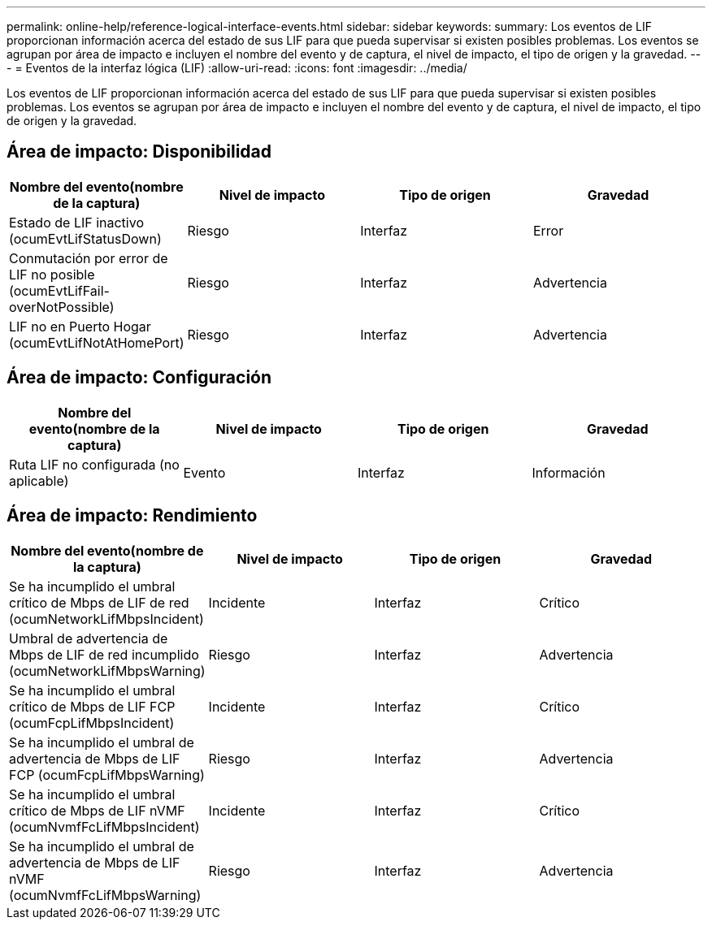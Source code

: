 ---
permalink: online-help/reference-logical-interface-events.html 
sidebar: sidebar 
keywords:  
summary: Los eventos de LIF proporcionan información acerca del estado de sus LIF para que pueda supervisar si existen posibles problemas. Los eventos se agrupan por área de impacto e incluyen el nombre del evento y de captura, el nivel de impacto, el tipo de origen y la gravedad. 
---
= Eventos de la interfaz lógica (LIF)
:allow-uri-read: 
:icons: font
:imagesdir: ../media/


[role="lead"]
Los eventos de LIF proporcionan información acerca del estado de sus LIF para que pueda supervisar si existen posibles problemas. Los eventos se agrupan por área de impacto e incluyen el nombre del evento y de captura, el nivel de impacto, el tipo de origen y la gravedad.



== Área de impacto: Disponibilidad

|===
| Nombre del evento(nombre de la captura) | Nivel de impacto | Tipo de origen | Gravedad 


 a| 
Estado de LIF inactivo (ocumEvtLifStatusDown)
 a| 
Riesgo
 a| 
Interfaz
 a| 
Error



 a| 
Conmutación por error de LIF no posible (ocumEvtLifFail-overNotPossible)
 a| 
Riesgo
 a| 
Interfaz
 a| 
Advertencia



 a| 
LIF no en Puerto Hogar (ocumEvtLifNotAtHomePort)
 a| 
Riesgo
 a| 
Interfaz
 a| 
Advertencia

|===


== Área de impacto: Configuración

|===
| Nombre del evento(nombre de la captura) | Nivel de impacto | Tipo de origen | Gravedad 


 a| 
Ruta LIF no configurada (no aplicable)
 a| 
Evento
 a| 
Interfaz
 a| 
Información

|===


== Área de impacto: Rendimiento

|===
| Nombre del evento(nombre de la captura) | Nivel de impacto | Tipo de origen | Gravedad 


 a| 
Se ha incumplido el umbral crítico de Mbps de LIF de red (ocumNetworkLifMbpsIncident)
 a| 
Incidente
 a| 
Interfaz
 a| 
Crítico



 a| 
Umbral de advertencia de Mbps de LIF de red incumplido (ocumNetworkLifMbpsWarning)
 a| 
Riesgo
 a| 
Interfaz
 a| 
Advertencia



 a| 
Se ha incumplido el umbral crítico de Mbps de LIF FCP (ocumFcpLifMbpsIncident)
 a| 
Incidente
 a| 
Interfaz
 a| 
Crítico



 a| 
Se ha incumplido el umbral de advertencia de Mbps de LIF FCP (ocumFcpLifMbpsWarning)
 a| 
Riesgo
 a| 
Interfaz
 a| 
Advertencia



 a| 
Se ha incumplido el umbral crítico de Mbps de LIF nVMF (ocumNvmfFcLifMbpsIncident)
 a| 
Incidente
 a| 
Interfaz
 a| 
Crítico



 a| 
Se ha incumplido el umbral de advertencia de Mbps de LIF nVMF (ocumNvmfFcLifMbpsWarning)
 a| 
Riesgo
 a| 
Interfaz
 a| 
Advertencia

|===